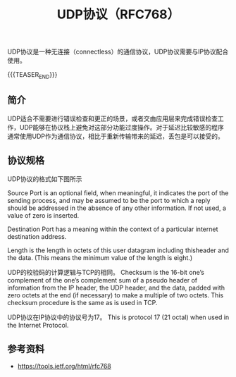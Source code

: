 #+BEGIN_COMMENT
.. title: UDP协议（RFC768）
.. slug: user-datagram-protocol
.. date: 2018-11-08 21:30:01 UTC+08:00
.. tags: network, udp, ip, tcp
.. category: network
.. link:
.. description:
.. type: text
/.. status: draft
#+END_COMMENT

#+TITLE: UDP协议（RFC768）

UDP协议是一种无连接（connectless）的通信协议，UDP协议需要与IP协议配合使用。

{{{TEASER_END}}}

** 简介
UDP适合不需要进行错误检查和更正的场景，或者交由应用层来完成错误检查工作，UDP能够在协议栈上避免对这部分功能过度操作。对于延迟比较敏感的程序通常使用UDP作为通信协议，相比于重新传输带来的延迟，丢包是可以接受的。

** 协议规格

UDP协议的格式如下图所示

[[img-url:/images/post-user-datagram-protocol-1.png]]

Source Port is an optional field, when meaningful, it indicates the port of the sending process, and may be assumed to be the port to which a reply should be addressed in the absence of any other information. If not used, a value of zero is inserted.

Destination Port has a meaning within the context of a particular internet destination address.

Length is the length in octets of this user datagram including thisheader and the data. (This means the minimum value of the length is eight.)

UDP的校验码的计算逻辑与TCP的相同。
Checksum is the 16-bit one’s complement of the one’s complement sum of a pseudo header of information from the IP header, the UDP header, and the data, padded with zero octets at the end (if necessary) to make a multiple of two octets. This checksum procedure is the same as is used in TCP.


UDP协议在IP协议中的协议号为17。
This is protocol 17 (21 octal) when used in the Internet Protocol.

** 参考资料
- https://tools.ietf.org/html/rfc768
